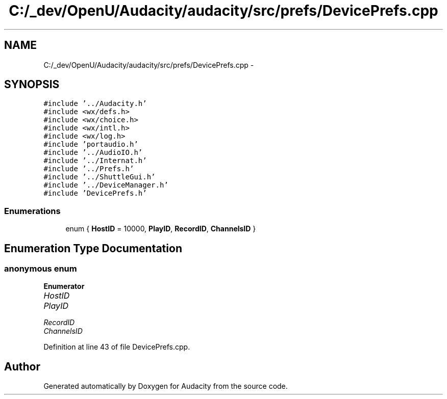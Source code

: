 .TH "C:/_dev/OpenU/Audacity/audacity/src/prefs/DevicePrefs.cpp" 3 "Thu Apr 28 2016" "Audacity" \" -*- nroff -*-
.ad l
.nh
.SH NAME
C:/_dev/OpenU/Audacity/audacity/src/prefs/DevicePrefs.cpp \- 
.SH SYNOPSIS
.br
.PP
\fC#include '\&.\&./Audacity\&.h'\fP
.br
\fC#include <wx/defs\&.h>\fP
.br
\fC#include <wx/choice\&.h>\fP
.br
\fC#include <wx/intl\&.h>\fP
.br
\fC#include <wx/log\&.h>\fP
.br
\fC#include 'portaudio\&.h'\fP
.br
\fC#include '\&.\&./AudioIO\&.h'\fP
.br
\fC#include '\&.\&./Internat\&.h'\fP
.br
\fC#include '\&.\&./Prefs\&.h'\fP
.br
\fC#include '\&.\&./ShuttleGui\&.h'\fP
.br
\fC#include '\&.\&./DeviceManager\&.h'\fP
.br
\fC#include 'DevicePrefs\&.h'\fP
.br

.SS "Enumerations"

.in +1c
.ti -1c
.RI "enum { \fBHostID\fP = 10000, \fBPlayID\fP, \fBRecordID\fP, \fBChannelsID\fP }"
.br
.in -1c
.SH "Enumeration Type Documentation"
.PP 
.SS "anonymous enum"

.PP
\fBEnumerator\fP
.in +1c
.TP
\fB\fIHostID \fP\fP
.TP
\fB\fIPlayID \fP\fP
.TP
\fB\fIRecordID \fP\fP
.TP
\fB\fIChannelsID \fP\fP
.PP
Definition at line 43 of file DevicePrefs\&.cpp\&.
.SH "Author"
.PP 
Generated automatically by Doxygen for Audacity from the source code\&.
